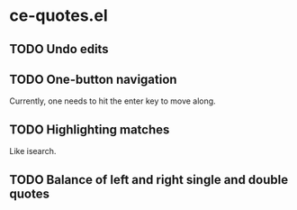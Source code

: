 * ce-quotes.el
** TODO Undo edits
** TODO One-button navigation
   Currently, one needs to hit the enter key to move along.
** TODO Highlighting matches
   Like isearch.
** TODO Balance of left and right single and double quotes
